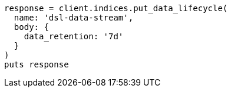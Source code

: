 [source, ruby]
----
response = client.indices.put_data_lifecycle(
  name: 'dsl-data-stream',
  body: {
    data_retention: '7d'
  }
)
puts response
----
